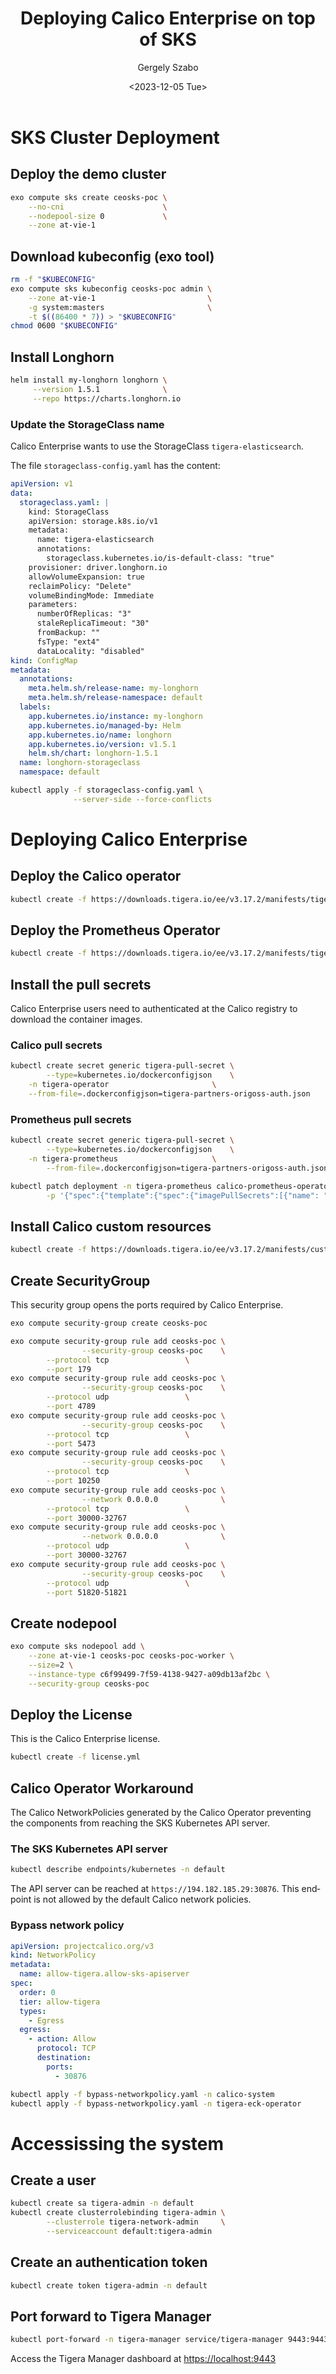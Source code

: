 #+options: ':nil *:t -:t ::t <:t H:3 \n:nil ^:nil arch:headline
#+options: author:t broken-links:nil c:nil creator:nil
#+options: d:(not "LOGBOOK") date:t e:t email:nil f:t inline:t num:t
#+options: p:nil pri:nil prop:nil stat:t tags:t tasks:t tex:t
#+options: timestamp:t title:t toc:t todo:t |:t
#+title: Deploying Calico Enterprise on top of SKS
#+date: <2023-12-05 Tue>
#+author: Gergely Szabo
#+email: gergely.szabo@origoss.com
#+language: en
#+select_tags: export
#+exclude_tags: noexport
#+creator: Emacs 29.1 (Org mode 9.6.12)
#+cite_export:

* SKS Cluster Deployment
** Deploy the demo cluster

#+begin_src bash :results output
exo compute sks create ceosks-poc \
    --no-cni                      \
    --nodepool-size 0             \
    --zone at-vie-1
#+end_src

[[file:deploy-sks.gif]]

** Download kubeconfig (exo tool)

#+begin_src bash :results output
rm -f "$KUBECONFIG"
exo compute sks kubeconfig ceosks-poc admin \
    --zone at-vie-1                         \
    -g system:masters                       \
    -t $((86400 * 7)) > "$KUBECONFIG"
chmod 0600 "$KUBECONFIG"
#+end_src

[[file:download-kubeconfig.gif]]

** Install Longhorn

#+begin_src bash :results output
helm install my-longhorn longhorn \
     --version 1.5.1              \
     --repo https://charts.longhorn.io
#+end_src

[[file:install-longhorn.gif]]

*** Update the StorageClass name

Calico Enterprise wants to use the StorageClass
=tigera-elasticsearch=.

The file =storageclass-config.yaml= has the content:

#+name:storageclass-config.yaml
#+begin_src yaml :tangle storageclass-config.yaml
apiVersion: v1
data:
  storageclass.yaml: |
    kind: StorageClass
    apiVersion: storage.k8s.io/v1
    metadata:
      name: tigera-elasticsearch
      annotations:
        storageclass.kubernetes.io/is-default-class: "true"
    provisioner: driver.longhorn.io
    allowVolumeExpansion: true
    reclaimPolicy: "Delete"
    volumeBindingMode: Immediate
    parameters:
      numberOfReplicas: "3"
      staleReplicaTimeout: "30"
      fromBackup: ""
      fsType: "ext4"
      dataLocality: "disabled"
kind: ConfigMap
metadata:
  annotations:
    meta.helm.sh/release-name: my-longhorn
    meta.helm.sh/release-namespace: default
  labels:
    app.kubernetes.io/instance: my-longhorn
    app.kubernetes.io/managed-by: Helm
    app.kubernetes.io/name: longhorn
    app.kubernetes.io/version: v1.5.1
    helm.sh/chart: longhorn-1.5.1
  name: longhorn-storageclass
  namespace: default
#+end_src

#+begin_src bash :results output
kubectl apply -f storageclass-config.yaml \
              --server-side --force-conflicts
#+end_src

[[file:update-storageclass.gif]]

* Deploying Calico Enterprise
** Deploy the Calico operator

#+begin_src bash :results output
kubectl create -f https://downloads.tigera.io/ee/v3.17.2/manifests/tigera-operator.yaml
#+end_src

[[file:deploy-calico-operator.gif]]

** Deploy the Prometheus Operator

#+begin_src bash :results output
kubectl create -f https://downloads.tigera.io/ee/v3.17.2/manifests/tigera-prometheus-operator.yaml
#+end_src

** Install the pull secrets

Calico Enterprise users need to authenticated at the Calico registry
to download the container images.

*** Calico pull secrets

#+begin_src bash :results output
kubectl create secret generic tigera-pull-secret \
        --type=kubernetes.io/dockerconfigjson    \
	-n tigera-operator                       \
	--from-file=.dockerconfigjson=tigera-partners-origoss-auth.json
#+end_src

[[file:install-calico-pull-secrets.gif]]

*** Prometheus pull secrets

#+begin_src bash :results output
kubectl create secret generic tigera-pull-secret \
        --type=kubernetes.io/dockerconfigjson    \
	-n tigera-prometheus                     \
        --from-file=.dockerconfigjson=tigera-partners-origoss-auth.json

kubectl patch deployment -n tigera-prometheus calico-prometheus-operator \
        -p '{"spec":{"template":{"spec":{"imagePullSecrets":[{"name": "tigera-pull-secret"}]}}}}'
#+end_src

[[file:install-prometheus-pull-secrets.gif]]

** Install Calico custom resources

#+begin_src bash :results output
kubectl create -f https://downloads.tigera.io/ee/v3.17.2/manifests/custom-resources.yaml
#+end_src

[[file:install-calico-custom-resources.gif]]

** Create SecurityGroup

This security group opens the ports required by Calico Enterprise.

#+begin_src bash :results output
exo compute security-group create ceosks-poc

exo compute security-group rule add ceosks-poc \
                --security-group ceosks-poc    \
		--protocol tcp                 \
		--port 179
exo compute security-group rule add ceosks-poc \
                --security-group ceosks-poc    \
		--protocol udp                 \
		--port 4789
exo compute security-group rule add ceosks-poc \
                --security-group ceosks-poc    \
		--protocol tcp                 \
		--port 5473
exo compute security-group rule add ceosks-poc \
                --security-group ceosks-poc    \
		--protocol tcp                 \
		--port 10250
exo compute security-group rule add ceosks-poc \
                --network 0.0.0.0              \
		--protocol tcp                 \
		--port 30000-32767
exo compute security-group rule add ceosks-poc \
                --network 0.0.0.0              \
		--protocol udp                 \
		--port 30000-32767
exo compute security-group rule add ceosks-poc \
                --security-group ceosks-poc    \
		--protocol udp                 \
		--port 51820-51821
#+end_src

[[file:create-securitygroup.gif]]

** Create nodepool

#+begin_src bash :results output
exo compute sks nodepool add \
    --zone at-vie-1 ceosks-poc ceosks-poc-worker \
    --size=2 \
    --instance-type c6f99499-7f59-4138-9427-a09db13af2bc \
    --security-group ceosks-poc
#+end_src

[[file:create-nodepool.gif]]

** Deploy the License

This is the Calico Enterprise license.

#+begin_src bash :results output
kubectl create -f license.yml
#+end_src

[[file:deploy-license.gif]]

** Calico Operator Workaround

The Calico NetworkPolicies generated by the Calico Operator preventing
the components from reaching the SKS Kubernetes API server.

*** The SKS Kubernetes API server

#+begin_src bash :results output
kubectl describe endpoints/kubernetes -n default
#+end_src

#+RESULTS:
#+begin_example
Name:         kubernetes
Namespace:    default
Labels:       endpointslice.kubernetes.io/skip-mirror=true
Annotations:  <none>
Subsets:
  Addresses:          194.182.185.29
  NotReadyAddresses:  <none>
  Ports:
    Name   Port   Protocol
    ----   ----   --------
    https  30876  TCP

Events:  <none>
#+end_example

[[file:sks-apiserver.gif]]

The API server can be reached at =https://194.182.185.29:30876=. This
endpoint is not allowed by the default Calico network policies.

*** Bypass network policy

#+begin_src yaml :tangle bypass-networkpolicy.yaml
apiVersion: projectcalico.org/v3
kind: NetworkPolicy
metadata:
  name: allow-tigera.allow-sks-apiserver
spec:
  order: 0
  tier: allow-tigera
  types:
    - Egress
  egress:
    - action: Allow
      protocol: TCP
      destination:
        ports:
          - 30876
#+end_src

#+begin_src bash :results output
kubectl apply -f bypass-networkpolicy.yaml -n calico-system
kubectl apply -f bypass-networkpolicy.yaml -n tigera-eck-operator
#+end_src

[[file:deploy-bypass-policies.gif]]

* Accessissing the system
** Create a user

#+begin_src bash :results output
kubectl create sa tigera-admin -n default
kubectl create clusterrolebinding tigera-admin \
        --clusterrole tigera-network-admin     \
        --serviceaccount default:tigera-admin
#+end_src

[[file:create-admin-user.gif]]

** Create an authentication token

#+begin_src bash :results output
kubectl create token tigera-admin -n default
#+end_src

** Port forward to Tigera Manager

#+begin_src bash :results output :eval never
kubectl port-forward -n tigera-manager service/tigera-manager 9443:9443
#+end_src

Access the Tigera Manager dashboard at [[https://localhost:9443]]
